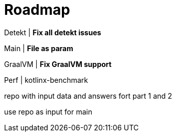 = Roadmap

Detekt | *Fix all detekt issues*

Main | *File as param*

GraalVM | *Fix GraalVM support*

Perf | kotlinx-benchmark

repo with input data and answers fort part 1 and 2

use repo as input for main
